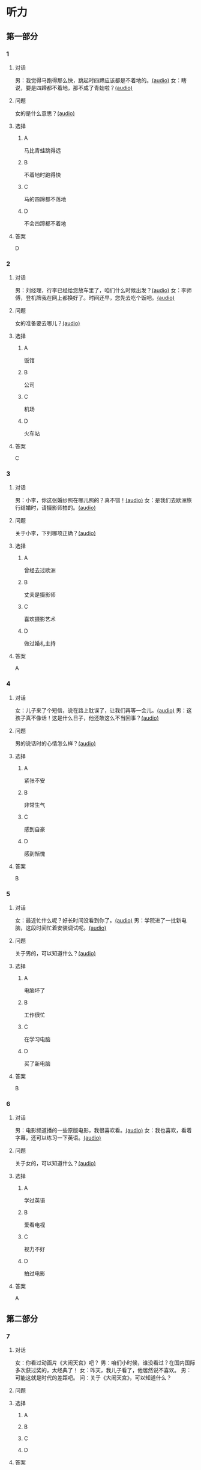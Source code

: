 * 听力

** 第一部分
:PROPERTIES:
:NOTETYPE: 21f26a95-0bf2-4e3f-aab8-a2e025d62c72
:END:

*** 1
:PROPERTIES:
:ID: b6580877-5b5a-4c52-83df-6b068b0946e9
:END:

**** 对话

男：我觉得马跑得那么快，跳起时四蹄应该都是不着地的。[[file:b544c0b3-854b-46bc-98df-9e39f6b9effd.mp3][(audio)]]
女：瞎说，要是四蹄都不着地，那不成了青蛙啦？[[file:eecf6227-a9ca-43ea-8a92-f8bc9e2727a5.mp3][(audio)]]

**** 问题

女的是什么意思？[[file:2f04837c-7db6-4972-a0b3-f42e916d8e43.mp3][(audio)]]

**** 选择

***** A

马比青蛙跳得远

***** B

不着地时跑得快

***** C

马的四蹄都不落地

***** D

不会四蹄都不着地

**** 答案

D

*** 2
:PROPERTIES:
:ID: 0adf2fb1-3f16-4d91-a08f-27539e0e4ac7
:END:

**** 对话

男：刘经理，行李已经给您放车里了，咱们什么时候出发？[[file:93274b0f-3e49-4885-9fd6-3a6975a28735.mp3][(audio)]]
女：李师傅，登机牌我在网上都换好了。时间还早，您先去吃个饭吧。[[file:6afe21f2-0b62-4e77-8792-ad81eb3c9fe5.mp3][(audio)]]

**** 问题

女的准备要去哪儿？[[file:050d0005-8a1b-405b-89ac-5d6cb8d18f6c.mp3][(audio)]]

**** 选择

***** A

饭馆

***** B

公司

***** C

机场

***** D

火车站

**** 答案

C

*** 3
:PROPERTIES:
:ID: 5d7e8c85-68ef-4ce9-a7b4-f5364edf6662
:END:

**** 对话

男：小李，你这张婚纱照在哪儿照的？真不错！[[file:e81d689e-5759-4caa-8059-4c733603488a.mp3][(audio)]]
女：是我们去欧洲旅行结婚时，请摄影师拍的。[[file:6e6c78f7-b6a9-4680-bf84-6eb760bef41a.mp3][(audio)]]

**** 问题

关于小李，下列哪项正确？[[file:4a6344f0-cfef-4288-97ff-9fe0de986202.mp3][(audio)]]

**** 选择

***** A

曾经去过欧洲

***** B

丈夫是摄影师

***** C

喜欢摄影艺术

***** D

做过婚礼主持

**** 答案

A

*** 4
:PROPERTIES:
:ID: 6a4074ec-5981-41fa-aafa-95b800ed1483
:END:

**** 对话

女：儿子来了个短信，说在路上耽误了，让我们再等一会儿。[[file:b92c0186-f823-4b8e-835b-e74f7f6128b5.mp3][(audio)]]
男：这孩子真不像话！这是什么日子，他还敢这么不当回事？[[file:e51c723e-cb03-4aba-b465-71dc52d11e27.mp3][(audio)]]

**** 问题

男的说话时的心情怎么样？[[file:fa996dc0-38bf-407b-bb8e-417d3ea9d668.mp3][(audio)]]

**** 选择

***** A

紧张不安

***** B

非常生气

***** C

感到自豪

***** D

感到惭愧

**** 答案

B

*** 5
:PROPERTIES:
:ID: b83a8cf3-b741-47f9-b1b3-c4d9e1308912
:END:

**** 对话

女：最近忙什么呢？好长时间没看到你了。[[file:3716eeb2-aae8-4d19-9303-b1b26b77a456.mp3][(audio)]]
男：学院进了一批新电脑，这段时间忙着安装调试呢。[[file:09581477-80f9-415b-adc8-140000e11cbb.mp3][(audio)]]

**** 问题

关于男的，可以知道什么？[[file:55464167-fe5b-45b9-96b0-ab0787b45dcf.mp3][(audio)]]

**** 选择

***** A

电脑坏了

***** B

工作很忙

***** C

在学习电脑

***** D

买了新电脑

**** 答案

B

*** 6
:PROPERTIES:
:ID: 1b93265c-8397-4472-b9d2-a7c81901b4c5
:END:

**** 对话

男：电影频道播的一些原版电影，我很喜欢看。[[file:77277d43-c882-43cb-a06a-3f83618ab032.mp3][(audio)]]
女：我也喜欢，看着字幕，还可以练习一下英语。[[file:a791af3f-049a-44e7-8607-adf10a05427c.mp3][(audio)]]

**** 问题

关于女的，可以知道什么？[[file:6d623697-b622-48a4-a164-cfa268d82c44.mp3][(audio)]]

**** 选择

***** A

学过英语

***** B

爱看电视

***** C

视力不好

***** D

拍过电影

**** 答案

A

** 第二部分

*** 7

**** 对话

女：你看过动画片《大闹天宫》吧？
男：咱们小时候，谁没看过？在国内国际多次获过奖的，太经典了！
女：昨天，我儿子看了，他居然说不喜欢。
男：可能这就是时代的差距吧。
问：关于《大闹天宫》，可以知道什么？



**** 问题



**** 选择

***** A



***** B



***** C



***** D



**** 答案





*** 8

**** 对话

男：听你说话声音好像感冒了。
女：起床时觉得鼻子有点儿堵，嗓子也发干。
男：用盐水漱漱口，用吹风机吹吹脖子后边，注意别太烫。
女：这办法还没用过，管用吗？
男：感冒初期有效，严重了当然还得吃药。
问：男的建议用吹风机吹什么地方？



**** 问题



**** 选择

***** A



***** B



***** C



***** D



**** 答案





*** 9

**** 对话

女：你这条牛仔裤的颜色越洗越浅了。
男：是啊，褪色了。不好看了。
女：听人说，新的牛仔裤放浓盐水里泡半天，以后就不会褪色了。
男：下回咱们试试。
问：关于牛仔裤，可以知道什么？



**** 问题



**** 选择

***** A



***** B



***** C



***** D



**** 答案





*** 10

**** 对话

男：昨天我整理东西，有个意外的收获。
女：是吗？什么收获？
男：我居然找到考上大学时，姑姑送我的那块手表了，我一直以为丢了呢。
女：看起来你应该经常收拾一下房间。
问：男的那块手表，是谁送给他的？

**** 问题



**** 选择

***** A



***** B



***** C



***** D



**** 答案





*** 11-12

**** 对话



**** 题目

***** 11

****** 问题



****** 选择

******* A



******* B



******* C



******* D



****** 答案



***** 12

****** 问题



****** 选择

******* A



******* B



******* C



******* D



****** 答案

*** 13-14

**** 段话



**** 题目

***** 13

****** 问题



****** 选择

******* A



******* B



******* C



******* D



****** 答案



***** 14

****** 问题



****** 选择

******* A



******* B



******* C



******* D



****** 答案


* 阅读

** 第一部分

*** 课文



*** 题目


**** 15

***** 选择

****** A



****** B



****** C



****** D



***** 答案



**** 16

***** 选择

****** A



****** B



****** C



****** D



***** 答案



**** 17

***** 选择

****** A



****** B



****** C



****** D



***** 答案



**** 18

***** 选择

****** A



****** B



****** C



****** D



***** 答案



** 第二部分

*** 19
:PROPERTIES:
:ID: a2b3e44d-c9e1-4099-83fa-cc181681e85a
:END:

**** 段话

经过艰苦的试验，电影拍摄技术逐渐改进、成熟。1895年12月28日，法国人卢米埃尔兄弟在巴黎第一次向公众播放了短片《火车到站》这一天后来成为电影产生的纪念日，兄弟俩也成为历史上最早的电影导演。

**** 选择

***** A

《火车到站》深受观众好评

***** B

最早的电影是在巴黎公映的

***** C

卢米埃尔发明了电影拍摄技术

***** D

1895年12月28日举办了第一届电影节

**** 答案

b

*** 20
:PROPERTIES:
:ID: 3927c2fc-37e7-4be8-bb73-7d39d99c26d6
:END:

**** 段话

年画是中国一种古老的民间艺术，同时也是中国社会历史、生活、信仰和风俗的反映。每逢过农历新年人们都会买几张年画贴在家里，差不多每家都是如此，由大门到厅房，都贴满了各种花花绿绿、象征吉祥富贵的年面，新春之所以充满欢乐热闸的气氛，年画在这里起着不小的作用。

**** 选择

***** A

年画主要贴在民居的大门上

***** B

年画为新年增添了喜庆的气氛

***** C

年画都用红纸剪成，象征着吉祥

***** D

年面反映了中国农村的社会生活

**** 答案

b

*** 21
:PROPERTIES:
:ID: 94c996e4-f5f9-490c-a172-b1103f931ae5
:END:

**** 段话

20世纪60年代还没有电脑制作，动画制作全靠手中的一支画笔。一般来说，10分钟的动画影片要画7000到10000张原动画，可以想见一部《大闹天宫》工程的巨大。整个原动画绘画阶段每天都在重复同样的工作，41分钟的上集和72分钟的下集，仅绘制原动画就耗时近两年。

**** 选择

***** A

仅靠手工绘制动画非常费时间

***** B

《大闹天客》的原动画大约有10000张

***** C

创作《大闹天宫》前后花费了近两年时间

***** D

《大闹天宫》的动画制作是利用电脑完成的

**** 答案

a

*** 22
:PROPERTIES:
:ID: 13dddd70-da90-41f1-8277-b1635af7d7b5
:END:

**** 段话

茶叶的种类很多，乌龙茶就是其中特色鲜明的一种。据说它是因创造人为清代人苏乌龙而得名，又因色泽青褐而称“青茶“。它是一种部分发酶茶，既不同于不发酵的绿茶，也不同于全发酵的红茶，性质介于二者之间。因为发酵不充分，因此乌龙茶既具有绿茶清香甘鲜的特点，又具有红茶浓香芬芳的优点，可谓吸取两者长处于一身，一个“香“字，赢得了众多茶人的喜爱。

**** 选择

***** A

青茶是乌龙茶中的一种

***** B

绿茶是一种全发酶的茶

***** C

红茶具有清香甘鲜的特点

***** D

尹龙茶兼具绿茶和红茶的优点

**** 答案

d

** 第三部分

*** 23-25

**** 课文



**** 题目

***** 23

****** 问题



****** 选择

******* A



******* B



******* C



******* D



****** 答案


***** 24

****** 问题



****** 选择

******* A



******* B



******* C



******* D



****** 答案


***** 25

****** 问题



****** 选择

******* A



******* B



******* C



******* D



****** 答案



*** 26-28

**** 课文



**** 题目

***** 26

****** 问题



****** 选择

******* A



******* B



******* C



******* D



****** 答案


***** 27

****** 问题



****** 选择

******* A



******* B



******* C



******* D



****** 答案


***** 28

****** 问题



****** 选择

******* A



******* B



******* C



******* D



****** 答案



* 书写

** 第一部分

*** 29

**** 词语

***** 1



***** 2



***** 3



***** 4



***** 5



**** 答案

***** 1



*** 30

**** 词语

***** 1



***** 2



***** 3



***** 4



***** 5



**** 答案

***** 1



*** 31

**** 词语

***** 1



***** 2



***** 3



***** 4



***** 5



**** 答案

***** 1



